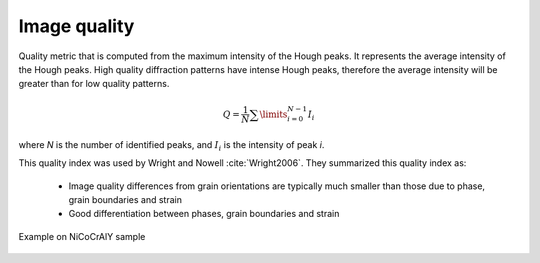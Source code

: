 
.. _imagequality:

Image quality
=============

Quality metric that is computed from the maximum intensity of the Hough peaks. 
It represents the average intensity of the Hough peaks. 
High quality diffraction patterns have intense Hough peaks, therefore the 
average intensity will be greater than for low quality patterns.

.. math::

   Q = \frac{1}{N}\sum\limits_{i=0}^{N-1}{I_i}

where *N* is the number of identified peaks, and :math:`I_i` is the intensity
of peak *i*.

This quality index was used by Wright and Nowell :cite:`Wright2006`. 
They summarized this quality index as:

  * Image quality differences from grain orientations are typically much 
    smaller than those due to phase, grain boundaries and strain
  * Good differentiation between phases, grain boundaries and strain

.. figure:: /images/ops/positioning/results/imagequality/nicocraly_iq.png
   :align: center

   Example on NiCoCrAlY sample
..
